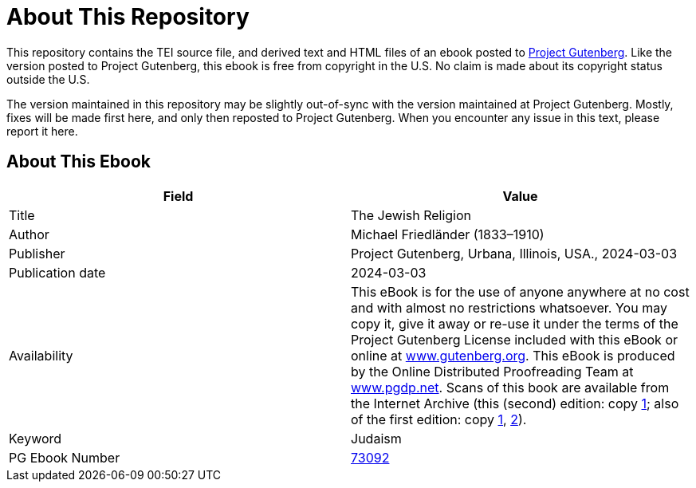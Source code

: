= About This Repository

This repository contains the TEI source file, and derived text and HTML files of an ebook posted to https://www.gutenberg.org/[Project Gutenberg]. Like the version posted to Project Gutenberg, this ebook is free from copyright in the U.S. No claim is made about its copyright status outside the U.S.

The version maintained in this repository may be slightly out-of-sync with the version maintained at Project Gutenberg. Mostly, fixes will be made first here, and only then reposted to Project Gutenberg. When you encounter any issue in this text, please report it here.

== About This Ebook

|===
|Field |Value

|Title |The Jewish Religion
|Author |Michael Friedländer (1833–1910)
|Publisher |Project Gutenberg, Urbana, Illinois, USA., 2024-03-03
|Publication date |2024-03-03
|Availability |This eBook is for the use of anyone anywhere at no cost and with almost no restrictions whatsoever. You may copy it, give it away or re-use it under the terms of the Project Gutenberg License included with this eBook or online at https://www.gutenberg.org/[www.gutenberg.org]. This eBook is produced by the Online Distributed Proofreading Team at https://www.pgdp.net/[www.pgdp.net]. Scans of this book are available from the Internet Archive (this (second) edition: copy https://archive.org/details/thejewishreligio00frie/page/n5/mode/2up[1]; also of the first edition: copy https://archive.org/details/jewishreligion00frie/page/n5/mode/2up[1], https://archive.org/details/jewishreligi_frie_1891_000_4708938/page/n5/mode/2up[2]).
|Keyword |Judaism
|PG Ebook Number |https://www.gutenberg.org/ebooks/73092[73092]
|===
